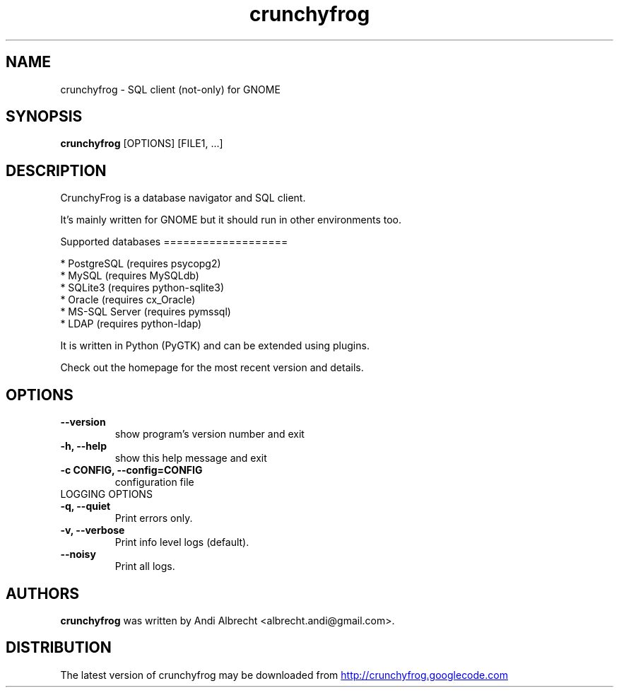 .TH crunchyfrog 1 2009\-03\-16
.SH NAME
crunchyfrog \- SQL client (not\-only) for GNOME
.SH SYNOPSIS
.B crunchyfrog
[OPTIONS] [FILE1, ...]
.SH DESCRIPTION
CrunchyFrog is a database navigator and SQL client.

It's mainly written for GNOME but it should run in other environments too.

Supported databases
===================

 * PostgreSQL (requires psycopg2)
 * MySQL (requires MySQLdb)
 * SQLite3 (requires python\-sqlite3)
 * Oracle (requires cx_Oracle)
 * MS\-SQL Server (requires pymssql)
 * LDAP (requires python\-ldap)

It is written in Python (PyGTK) and can be extended using plugins.

Check out the homepage for the most recent version and details.
.SH OPTIONS
.TP
.B \-\-version
show program's version number and exit
.TP
.B \-h, \-\-help
show this help message and exit
.TP
.B \-c CONFIG, \-\-config=CONFIG
configuration file

.TP
LOGGING OPTIONS
.TP
.B \-q, \-\-quiet
Print errors only.
.TP
.B \-v, \-\-verbose
Print info level logs (default).
.TP
.B \-\-noisy
Print all logs.
.SH AUTHORS
.B crunchyfrog
was written by Andi Albrecht <albrecht.andi@gmail.com>.
.SH DISTRIBUTION
The latest version of crunchyfrog may be downloaded from
.UR http://crunchyfrog.googlecode.com
.UE
